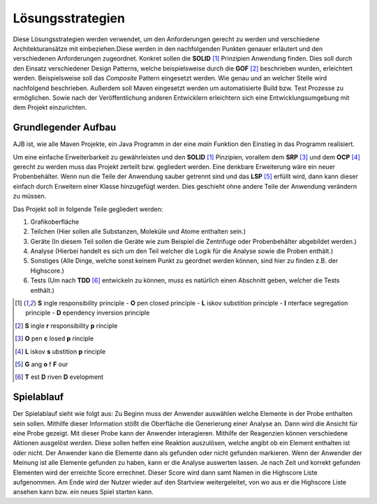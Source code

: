 Lösungsstrategien
=================

Diese Lösungsstrategien werden verwendet, um den Anforderungen gerecht zu werden und verschiedene Architekturansätze
mit einbeziehen.Diese werden in den nachfolgenden Punkten genauer erläutert und den verschiedenen Anforderungen
zugeordnet. Konkret sollen die **SOLID** [1]_ Prinzipien Anwendung finden. Dies soll durch den Einsatz verschiedener
Design Patterns, welche beispielsweise durch die **GOF** [#]_ beschrieben wurden, erleichtert werden. Beispielsweise
soll das `Composite` Pattern eingesetzt werden. Wie genau und an welcher Stelle wird nachfolgend beschrieben. Außerdem
soll Maven eingesetzt werden um automatisierte Build bzw. Test Prozesse zu ermöglichen. Sowie nach der Veröffentlichung
anderen Entwicklern erleichtern sich eine Entwicklungsumgebung mit dem Projekt einzurichten.


Grundlegender Aufbau
####################

AJB ist, wie alle Maven Projekte, ein Java Programm in der eine `main` Funktion den Einstieg in das Programm
realisiert.

Um eine einfache Erweiterbarkeit zu gewährleisten und den **SOLID** [1]_ Pinzipien, vorallem dem **SRP** [#]_ und dem
**OCP** [#]_ gerecht zu werden muss das Projekt zerteilt bzw. gegliedert werden. Eine denkbare Erweiterung wäre ein
neuer Probenbehälter. Wenn nun die Teile der Anwendung sauber getrennt sind und das **LSP** [#]_ erfüllt wird, dann kann
dieser einfach durch Erweitern einer Klasse hinzugefügt werden.
Dies geschieht ohne andere Teile der Anwendung verändern zu müssen.

Das Projekt soll in folgende Teile gegliedert werden:

#. Grafikoberfläche
#. Teilchen (Hier sollen alle Substanzen, Moleküle und Atome enthalten sein.)
#. Geräte (In diesem Teil sollen die Geräte wie zum Beispiel die Zentrifuge oder Probenbehälter abgebildet werden.)
#. Analyse (Hierbei handelt es sich um den Teil welcher die Logik für die Analyse sowie die Proben enthält.)
#. Sonstiges (Alle Dinge, welche sonst keinem Punkt zu geordnet werden können, sind hier zu finden z.B. der Highscore.)
#. Tests (Um nach **TDD** [#]_ entwickeln zu können, muss es natürlich einen Abschnitt geben, welcher die Tests enthält.)


.. [1] **S** ingle responsibility principle - **O** pen closed principle - **L** iskov substition principle -
    **I** nterface segregation principle - **D** ependency inversion principle
.. [#] **S** ingle **r** responsibility **p** rinciple
.. [#] **O** pen **c** losed **p** rinciple
.. [#] **L** iskov **s** ubstition **p** rinciple
.. [#] **G** ang **o** f **F** our
.. [#] **T** est **D** riven **D** evelopment


Spielablauf
###########

Der Spielablauf sieht wie folgt aus:
Zu Beginn muss der Anwender auswählen welche Elemente in der Probe enthalten sein sollen. Mithilfe dieser Information
stößt die Oberfläche die Generierung einer Analyse an. Dann wird die Ansicht für eine Probe gezeigt. Mit dieser Probe
kann der Anwender interagieren. Mithilfe der Reagenzien können verschiedene Aktionen ausgelöst werden. Diese sollen
helfen eine Reaktion auszulösen, welche angibt ob ein Element enthalten ist oder nicht. Der Anwender kann die
Elemente dann als gefunden oder nicht gefunden markieren. Wenn der Anwender der Meinung ist alle Elemente gefunden zu
haben, kann er die Analyse auswerten lassen. Je nach Zeit und korrekt gefunden Elementen wird der erreichte Score
errechnet. Dieser Score wird dann samt Namen in die Highscore Liste aufgenommen. Am Ende wird der Nutzer wieder auf den
Startview weitergeleitet, von wo aus er die Highscore Liste ansehen kann bzw. ein neues Spiel starten kann.